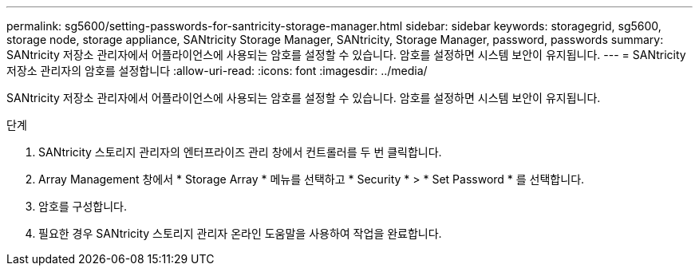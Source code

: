 ---
permalink: sg5600/setting-passwords-for-santricity-storage-manager.html 
sidebar: sidebar 
keywords: storagegrid, sg5600, storage node, storage appliance, SANtricity Storage Manager, SANtricity, Storage Manager, password, passwords 
summary: SANtricity 저장소 관리자에서 어플라이언스에 사용되는 암호를 설정할 수 있습니다. 암호를 설정하면 시스템 보안이 유지됩니다. 
---
= SANtricity 저장소 관리자의 암호를 설정합니다
:allow-uri-read: 
:icons: font
:imagesdir: ../media/


[role="lead"]
SANtricity 저장소 관리자에서 어플라이언스에 사용되는 암호를 설정할 수 있습니다. 암호를 설정하면 시스템 보안이 유지됩니다.

.단계
. SANtricity 스토리지 관리자의 엔터프라이즈 관리 창에서 컨트롤러를 두 번 클릭합니다.
. Array Management 창에서 * Storage Array * 메뉴를 선택하고 * Security * > * Set Password * 를 선택합니다.
. 암호를 구성합니다.
. 필요한 경우 SANtricity 스토리지 관리자 온라인 도움말을 사용하여 작업을 완료합니다.

